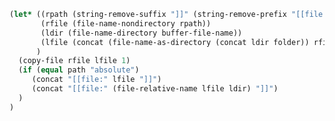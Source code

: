 #+NAME: localize
#+HEADER: :exports none
#+HEADER: :var file="" folder="remote" path="relative"
#+BEGIN_SRC emacs-lisp
   (let* ((rpath (string-remove-suffix "]]" (string-remove-prefix "[[file:" file)))
          (rfile (file-name-nondirectory rpath))
          (ldir (file-name-directory buffer-file-name))
          (lfile (concat (file-name-as-directory (concat ldir folder)) rfile))
         )
     (copy-file rfile lfile 1)
     (if (equal path "absolute")
        (concat "[[file:" lfile "]]")
        (concat "[[file:" (file-relative-name lfile ldir) "]]")
     )
   )
#+END_SRC

# Example usage:

# #+NAME: example
# #+HEADER: :dir /ssh:gw@host:/home/gw/
# #+HEADER: :file example.svg
# #+HEADER: :results output raw graphics
# #+HEADER: :exports both
# #+HEADER: :width 7 :height 4
# #+HEADER: :post localize(*this*, folder = "remote")
# #+BEGIN_SRC R
# library("ggplot2")
# library("RColorBrewer")
# df = read.csv("data.csv")
# ggplot(df, aes(x = value, color = sample)) +
#     geom_density() +
#     scale_color_brewer(palette = "Set1") +
#     guides(color = FALSE)
# #+END_SRC

# #+RESULTS: example
# [[file:remote/example.svg]]
